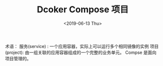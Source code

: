 #+TITLE: Dcoker Compose 项目
#+DATE:<2019-06-13 Thu> 

术语：
服务(service) : 一个应用容器，实际上可以运行多个相同镜像的实例
项目(project): 由一组关联的应用容器组成的一个完整的业务单元。
Compse 是面向项目管理的。